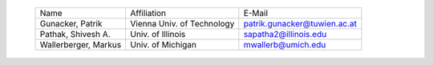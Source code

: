 
 ======================== ============================ ============================
 Name                     Affiliation                  E-Mail
 ------------------------ ---------------------------- ----------------------------
 Gunacker, Patrik         Vienna Univ. of Technology   patrik.gunacker@tuwien.ac.at
 ------------------------ ---------------------------- ----------------------------
 Pathak, Shivesh A.       Univ. of Illinois            sapatha2@illinois.edu
 ------------------------ ---------------------------- ----------------------------
 Wallerberger, Markus     Univ. of Michigan            mwallerb@umich.edu
 ======================== ============================ ============================
 
